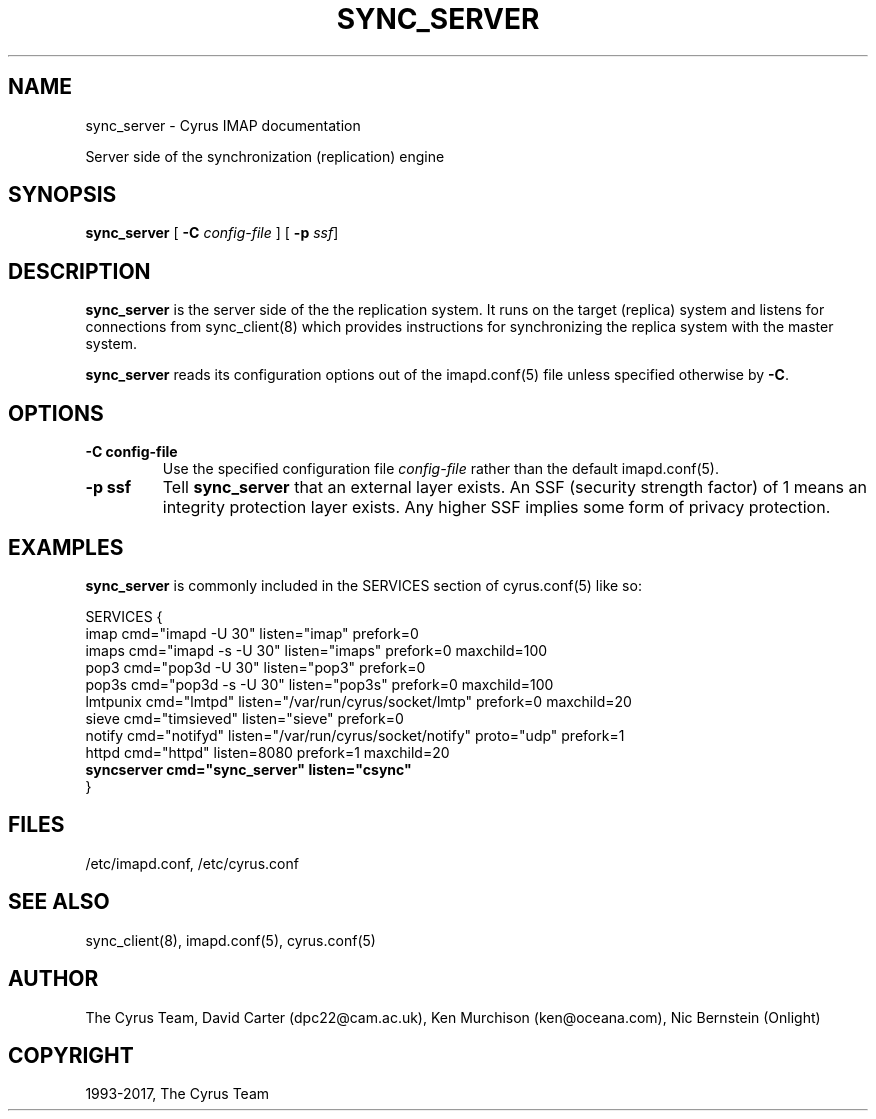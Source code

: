 .\" Man page generated from reStructuredText.
.
.TH "SYNC_SERVER" "8" "November 15, 2019" "3.0.12" "Cyrus IMAP"
.SH NAME
sync_server \- Cyrus IMAP documentation
.
.nr rst2man-indent-level 0
.
.de1 rstReportMargin
\\$1 \\n[an-margin]
level \\n[rst2man-indent-level]
level margin: \\n[rst2man-indent\\n[rst2man-indent-level]]
-
\\n[rst2man-indent0]
\\n[rst2man-indent1]
\\n[rst2man-indent2]
..
.de1 INDENT
.\" .rstReportMargin pre:
. RS \\$1
. nr rst2man-indent\\n[rst2man-indent-level] \\n[an-margin]
. nr rst2man-indent-level +1
.\" .rstReportMargin post:
..
.de UNINDENT
. RE
.\" indent \\n[an-margin]
.\" old: \\n[rst2man-indent\\n[rst2man-indent-level]]
.nr rst2man-indent-level -1
.\" new: \\n[rst2man-indent\\n[rst2man-indent-level]]
.in \\n[rst2man-indent\\n[rst2man-indent-level]]u
..
.sp
Server side of the synchronization (replication) engine
.SH SYNOPSIS
.sp
.nf
\fBsync_server\fP [ \fB\-C\fP \fIconfig\-file\fP ] [ \fB\-p\fP \fIssf\fP]
.fi
.SH DESCRIPTION
.sp
\fBsync_server\fP is the server side of the the replication system.  It
runs on the target (replica) system and listens for connections from
sync_client(8) which provides instructions for synchronizing
the replica system with the master system.
.sp
\fBsync_server\fP reads its configuration options out of the imapd.conf(5) file unless specified otherwise by \fB\-C\fP\&.
.SH OPTIONS
.INDENT 0.0
.TP
.B \-C config\-file
Use the specified configuration file \fIconfig\-file\fP rather than the default imapd.conf(5)\&.
.UNINDENT
.INDENT 0.0
.TP
.B \-p  ssf
Tell \fBsync_server\fP that an external layer exists.  An SSF (security
strength factor) of 1 means an integrity protection layer exists.
Any higher SSF implies some form of privacy protection.
.UNINDENT
.SH EXAMPLES
.sp
\fBsync_server\fP is commonly included in the SERVICES section of
cyrus.conf(5) like so:
.sp
.nf
SERVICES {
    imap        cmd="imapd \-U 30" listen="imap" prefork=0
    imaps       cmd="imapd \-s \-U 30" listen="imaps" prefork=0 maxchild=100
    pop3        cmd="pop3d \-U 30" listen="pop3" prefork=0
    pop3s       cmd="pop3d \-s \-U 30" listen="pop3s" prefork=0 maxchild=100
    lmtpunix    cmd="lmtpd" listen="/var/run/cyrus/socket/lmtp" prefork=0 maxchild=20
    sieve       cmd="timsieved" listen="sieve" prefork=0
    notify      cmd="notifyd" listen="/var/run/cyrus/socket/notify" proto="udp" prefork=1
    httpd       cmd="httpd" listen=8080 prefork=1 maxchild=20
    \fBsyncserver  cmd="sync_server" listen="csync"\fP
}
.fi
.SH FILES
.sp
/etc/imapd.conf,
/etc/cyrus.conf
.SH SEE ALSO
.sp
sync_client(8),
imapd.conf(5),
cyrus.conf(5)
.SH AUTHOR
The Cyrus Team, David Carter (dpc22@cam.ac.uk), Ken Murchison (ken@oceana.com), Nic Bernstein (Onlight)
.SH COPYRIGHT
1993-2017, The Cyrus Team
.\" Generated by docutils manpage writer.
.
